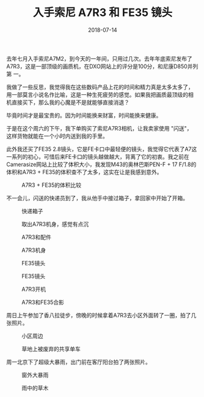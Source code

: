 #+TITLE: 入手索尼 A7R3 和 FE35 镜头
#+DATE: 2018-07-14

去年七月入手索尼A7M2，到今天的一年间，只用过几次。去年年底索尼发布了
A7R3，这是一部顶级的画质机，在DXO网站上的评分是100分，和尼康D850并列第
一。

我做了一些反思，我觉得我在这些数码产品上花的时间和精力真是太多太多了，
用一部莫言小说名作比喻，这是一种生死疲劳的感觉。如果我把画质最顶级的相
机直接买下，那么我的心魔是不是就能够直接消退？

毕竟时间才是最宝贵的。因为时间能换来财富，时间能换来健康。

于是在这个周六的下午，我下单购买了索尼A7R3相机，让我卖家使用 "闪送"，
这样货物就能在一个小时内送到我的手里。

此外我还买了FE35 2.8镜头，它是FE卡口中最轻便的镜头，我觉得它代表了A7这
一系列的初心，可惜后来FE卡口的镜头越做越大，背离了它的初衷。我之前在
Camerasize网站上比较了体积大小，我发现M43的奥林巴斯PEN-F + 17 F/1.8的
体积和A7R3 + FE35的体积查不了太多，这实在让是我感到意外。
#+CAPTION: A7R3 + FE35的体积比较
[[../static/imgs/1807-sony-a7r3-fe35/fe35-size.jpg]]

不一会儿，闪送的快递员到了，我从他手中接过箱子，拿回家中开始了开箱。

#+CAPTION: 快递箱子
[[../static/imgs/1807-sony-a7r3-fe35/IMG_20180714_193110.jpg]]
#+CAPTION: 取出A7R3机身，感觉有点沉
[[../static/imgs/1807-sony-a7r3-fe35/IMG_20180714_194506.jpg]]
#+CAPTION: A7R3和配件
[[../static/imgs/1807-sony-a7r3-fe35/DSC01764.jpg]]
#+CAPTION: A7R3机身
[[../static/imgs/1807-sony-a7r3-fe35/DSC01766.jpg]]
#+CAPTION: FE35镜头
[[../static/imgs/1807-sony-a7r3-fe35/DSC01770.jpg]]
#+CAPTION: FE35镜头
[[../static/imgs/1807-sony-a7r3-fe35/DSC01771.jpg]]
#+CAPTION: A7R3开机
[[../static/imgs/1807-sony-a7r3-fe35/DSC01649.jpg]]
#+CAPTION: A7R3和FE35合影
[[../static/imgs/1807-sony-a7r3-fe35/DSC01772.jpg]]

周日上午参加了香八拉徒步，傍晚的时候拿着A7R3去小区外面转了一圈，拍了几
张照片。
#+CAPTION: 小区周边
[[../static/imgs/1807-sony-a7r3-fe35/DSC00024.jpg]]
#+CAPTION: 草地上被废弃的共享单车
[[../static/imgs/1807-sony-a7r3-fe35/DSC00026.jpg]]

周一北京下了超级大暴雨，出门前在客厅阳台拍了两张照片。
#+CAPTION: 窗外大暴雨
[[../static/imgs/1807-sony-a7r3-fe35/DSC00055.jpg]]
#+CAPTION: 雨中的草木
[[../static/imgs/1807-sony-a7r3-fe35/DSC00059.jpg]]
